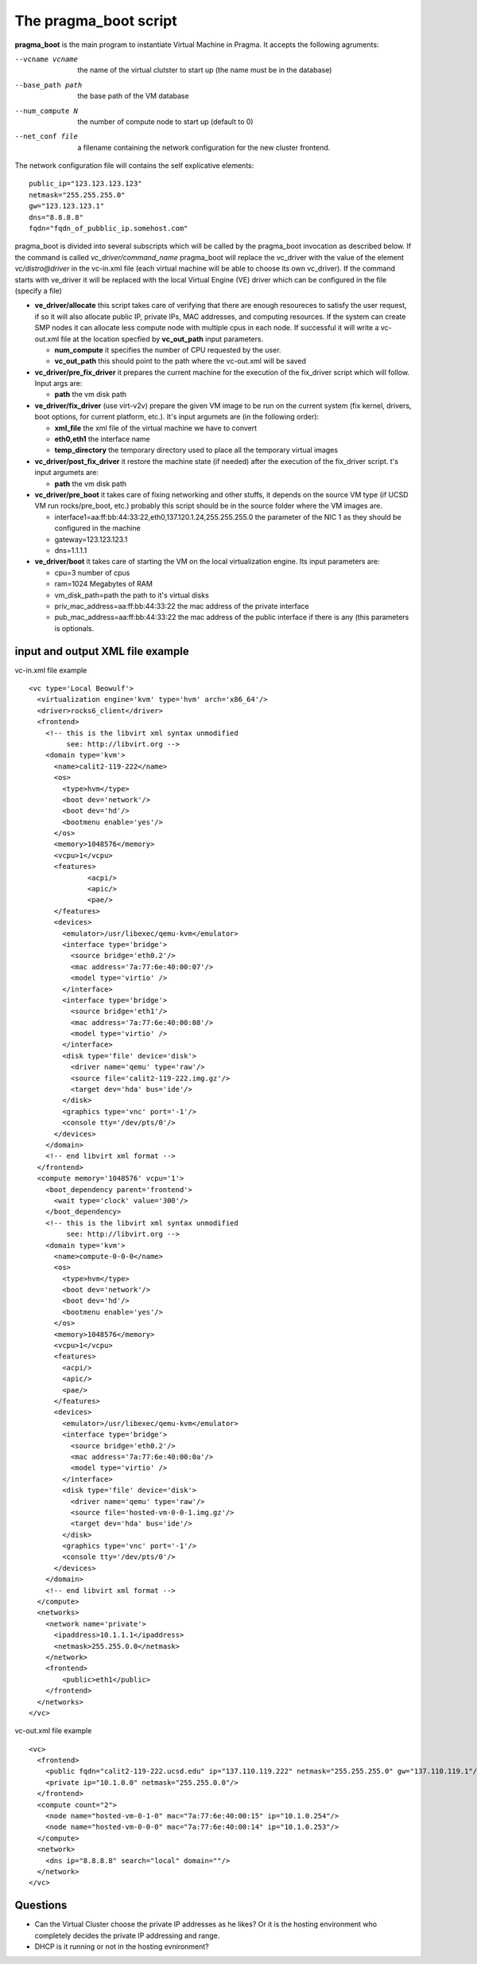 The pragma_boot script
----------------------

**pragma_boot** is the main program to instantiate Virtual Machine in Pragma.
It accepts the following agruments:

--vcname vcname    the name of the virtual clutster to start up (the name must be in the database)
--base_path path   the base path of the VM database 
--num_compute N    the number of compute node to start up (default to 0)
--net_conf file    a filename containing the network configuration for 
                   the new cluster frontend.


The network configuration file will contains the self explicative elements:

::

 public_ip="123.123.123.123"
 netmask="255.255.255.0"
 gw="123.123.123.1"
 dns="8.8.8.8"
 fqdn="fqdn_of_pubblic_ip.somehost.com"


pragma_boot is divided into several subscripts which will be called by the pragma_boot 
invocation as described below. If the command is called `vc_driver/command_name` pragma_boot
will replace the vc_driver with the value of the element `vc/distro@driver` in the vc-in.xml 
file (each virtual machine will be able to choose its own vc_driver).
If the command starts with ve_driver it will be replaced with the local Virtual Engine (VE) 
driver which can be configured in the file (specify a file)


* **ve_driver/allocate** this script takes care of verifying that there are enough 
  resoureces to satisfy the user request, if so it will also allocate public IP, 
  private IPs, MAC addresses, and computing resources. If the system can create 
  SMP nodes it can allocate less compute node with multiple cpus in each node.
  If successful it will write a vc-out.xml file at the location specfied by **vc_out_path** 
  input parameters.

  * **num_compute** it specifies the number of CPU requested by the user. 
  * **vc_out_path** this should point to the path where the vc-out.xml will be saved

* **vc_driver/pre_fix_driver** it prepares the current machine for the execution of 
  the fix_driver script which will follow. Input args are:

  * **path** the vm disk path

* **ve_driver/fix_driver** (use virt-v2v) prepare the given VM image to be run 
  on the current system (fix kernel, drivers, boot options, for 
  current platform, etc.). It's input argumets are (in the following order):

  * **xml_file** the xml file of the virtual machine we have to convert
  * **eth0,eth1** the interface name
  * **temp_directory** the temporary directory used to place all the temporary virtual images

* **vc_driver/post_fix_driver** it restore the machine state (if needed) after the 
  execution of the fix_driver script. t's input argumets are:

  * **path** the vm disk path

* **vc_driver/pre_boot** it takes care of fixing networking and other stuffs, it 
  depends on the source VM type (if UCSD VM run rocks/pre_boot, etc.)
  probably this script should be in the source folder where the VM 
  images are.
  
  * interface1=aa:ff:bb:44:33:22,eth0,137.120.1.24,255.255.255.0
    the parameter of the NIC 1 as they should be configured in the 
    machine
  * gateway=123.123.123.1
  * dns=1.1.1.1

* **ve_driver/boot** it takes care of starting the VM on the local virtualization 
  engine. Its input parameters are:
  
  * cpu=3
    number of cpus
  * ram=1024
    Megabytes of RAM
  * vm_disk_path=path  
    the path to it's virtual disks
  * priv_mac_address=aa:ff:bb:44:33:22
    the mac address of the private interface
  * pub_mac_address=aa:ff:bb:44:33:22
    the mac address of the public interface if there is any (this 
    parameters is optionals.

            

input and output XML file example
=================================

           
vc-in.xml file example

::

 <vc type='Local Beowulf'>
   <virtualization engine='kvm' type='hvm' arch='x86_64'/>
   <driver>rocks6_client</driver>
   <frontend>
     <!-- this is the libvirt xml syntax unmodified 
          see: http://libvirt.org -->
     <domain type='kvm'>
       <name>calit2-119-222</name>
       <os>
         <type>hvm</type>
         <boot dev='network'/>
         <boot dev='hd'/>
         <bootmenu enable='yes'/>
       </os>
       <memory>1048576</memory>
       <vcpu>1</vcpu>
       <features>
               <acpi/>
               <apic/>
               <pae/>
       </features>
       <devices>
         <emulator>/usr/libexec/qemu-kvm</emulator>
         <interface type='bridge'>
           <source bridge='eth0.2'/>
           <mac address='7a:77:6e:40:00:07'/>
           <model type='virtio' />
         </interface>
         <interface type='bridge'>
           <source bridge='eth1'/>
           <mac address='7a:77:6e:40:00:08'/>
           <model type='virtio' />
         </interface>
         <disk type='file' device='disk'>
           <driver name='qemu' type='raw'/>
           <source file='calit2-119-222.img.gz'/>
           <target dev='hda' bus='ide'/>
         </disk>
         <graphics type='vnc' port='-1'/>
         <console tty='/dev/pts/0'/>
       </devices>
     </domain>
     <!-- end libvirt xml format -->
   </frontend>
   <compute memory='1048576' vcpu='1'>
     <boot_dependency parent='frontend'>
       <wait type='clock' value='300'/>
     </boot_dependency>
     <!-- this is the libvirt xml syntax unmodified 
          see: http://libvirt.org -->
     <domain type='kvm'>
       <name>compute-0-0-0</name>
       <os>
         <type>hvm</type>
         <boot dev='network'/>
         <boot dev='hd'/>
         <bootmenu enable='yes'/>
       </os>
       <memory>1048576</memory>
       <vcpu>1</vcpu>
       <features>
         <acpi/>
         <apic/>
         <pae/>
       </features>
       <devices>
         <emulator>/usr/libexec/qemu-kvm</emulator>
         <interface type='bridge'>
           <source bridge='eth0.2'/>
           <mac address='7a:77:6e:40:00:0a'/>
           <model type='virtio' />
         </interface>
         <disk type='file' device='disk'>
           <driver name='qemu' type='raw'/>
           <source file='hosted-vm-0-0-1.img.gz'/>
           <target dev='hda' bus='ide'/>
         </disk>
         <graphics type='vnc' port='-1'/>
         <console tty='/dev/pts/0'/>
       </devices>
     </domain>
     <!-- end libvirt xml format -->
   </compute>
   <networks>
     <network name='private'>
       <ipaddress>10.1.1.1</ipaddress>
       <netmask>255.255.0.0</netmask>
     </network>
     <frontend>
         <public>eth1</public>
     </frontend>
   </networks>
 </vc>


vc-out.xml file example

::

 <vc>
   <frontend>
     <public fqdn="calit2-119-222.ucsd.edu" ip="137.110.119.222" netmask="255.255.255.0" gw="137.110.119.1"/>
     <private ip="10.1.0.0" netmask="255.255.0.0"/>
   </frontend>
   <compute count="2">
     <node name="hosted-vm-0-1-0" mac="7a:77:6e:40:00:15" ip="10.1.0.254"/>
     <node name="hosted-vm-0-0-0" mac="7a:77:6e:40:00:14" ip="10.1.0.253"/>
   </compute>
   <network>
     <dns ip="8.8.8.8" search="local" domain=""/>
   </network>
 </vc>


Questions
=========

* Can the Virtual Cluster choose the private IP addresses as he likes?
  Or it is the hosting environment who completely decides the private IP 
  addressing and range.

* DHCP is it running or not in the hosting evnironment?

